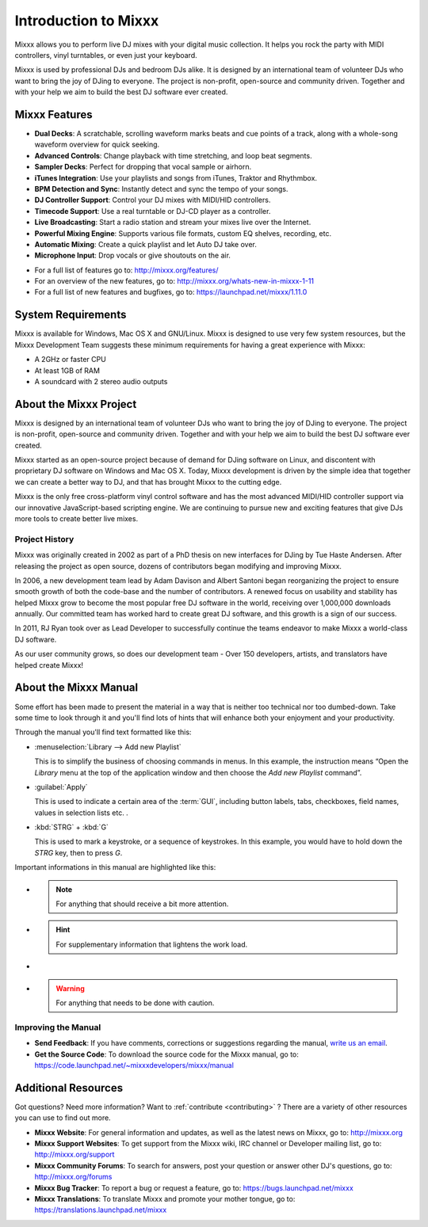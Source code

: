 Introduction to Mixxx
*********************

Mixxx allows you to perform live DJ mixes with your digital music collection.
It helps you rock the party with MIDI controllers, vinyl turntables, or even
just your keyboard.

Mixxx is used by professional DJs and bedroom DJs alike. It is designed by an
international team of volunteer DJs who want to bring the joy of DJing to
everyone. The project is non-profit, open-source and community driven. Together
and with your help we aim to build the best DJ software ever created.

Mixxx Features
==============

.. sectionauthor::
   S.Brandt <s.brandt@mixxx.org>

* **Dual Decks**: A scratchable, scrolling waveform marks beats and cue points
  of a track, along with a whole-song waveform overview for quick seeking.
* **Advanced Controls**: Change playback with time stretching, and loop beat
  segments.
* **Sampler Decks**: Perfect for dropping that vocal sample or airhorn.
* **iTunes Integration**: Use your playlists and songs from iTunes, Traktor and
  Rhythmbox.
* **BPM Detection and Sync**: Instantly detect and sync the tempo of your songs.
* **DJ Controller Support**: Control your DJ mixes with MIDI/HID controllers.
* **Timecode Support**: Use a real turntable or DJ-CD player as a controller.
* **Live Broadcasting**: Start a radio station and stream your mixes live over
  the Internet.
* **Powerful Mixing Engine**: Supports various file formats, custom EQ shelves,
  recording, etc.
* **Automatic Mixing**: Create a quick playlist and let Auto DJ take over.
* **Microphone Input**: Drop vocals or give shoutouts on the air.

.. versionadded:: 1.11
   This version adds several major new features including completely revamped
   Waveforms, Direct :term:`HID controller` support, Point & Click Controller
   Mapping, Next Generation Beat Detection, a Library History Feature and much
   more.

* For a full list of features go to: `<http://mixxx.org/features/>`_
* For an overview of the new features, go to:
  `<http://mixxx.org/whats-new-in-mixxx-1-11>`_
* For a full list of new features and bugfixes, go to:
  `https://launchpad.net/mixxx/1.11.0 <https://launchpad.net/mixxx/+milestone/1.11.0>`_

System Requirements
===================

Mixxx is available for Windows, Mac OS X and GNU/Linux. Mixxx is designed to
use very few system resources, but the Mixxx Development Team suggests these
minimum requirements for having a great experience with Mixxx:

* A 2GHz or faster CPU
* At least 1GB of RAM
* A soundcard with 2 stereo audio outputs

About the Mixxx Project
=======================

Mixxx is designed by an international team of volunteer DJs who want to bring
the joy of DJing to everyone. The project is non-profit, open-source and
community driven. Together and with your help we aim to build the best DJ
software ever created.

Mixxx started as an open-source project because of demand for DJing software on
Linux, and discontent with proprietary DJ software on Windows and Mac OS X.
Today, Mixxx development is driven by the simple idea that together we can
create a better way to DJ, and that has brought Mixxx to the cutting edge.

Mixxx is the only free cross-platform vinyl control software and has the most
advanced MIDI/HID controller support via our innovative JavaScript-based
scripting engine. We are continuing to pursue new and exciting features that
give DJs more tools to create better live mixes.

Project History
---------------

Mixxx was originally created in 2002 as part of a PhD thesis on new interfaces
for DJing by Tue Haste Andersen. After releasing the project as open source,
dozens of contributors began modifying and improving Mixxx.

In 2006, a new development team lead by Adam Davison and Albert Santoni began
reorganizing the project to ensure smooth growth of both the code-base and the
number of contributors. A renewed focus on usability and stability has helped
Mixxx grow to become the most popular free DJ software in the world, receiving
over 1,000,000 downloads annually. Our committed team has worked hard to create
great DJ software, and this growth is a sign of our success.

In 2011, RJ Ryan took over as Lead Developer to successfully continue the teams
endeavor to make Mixxx a world-class DJ software.

As our user community grows, so does our development team - Over 150 developers,
artists, and translators have helped create Mixxx!

About the Mixxx Manual
======================

.. sectionauthor::
   S.Brandt <s.brandt@mixxx.org>

Some effort has been made to present the material in a way that is neither too
technical nor too dumbed-down. Take some time to look through it and you'll
find lots of hints that will enhance both your enjoyment and your productivity.

Through the manual you'll find text formatted like this:

* :menuselection:`Library --> Add new Playlist`

  This is to simplify the business of choosing commands in menus. In this
  example, the instruction means “Open the *Library* menu at the top of the
  application window and then choose the *Add new Playlist* command”.

* :guilabel:`Apply`

  This is used to indicate a certain area of the :term:`GUI`, including button
  labels, tabs, checkboxes, field names, values in selection lists etc. .

* :kbd:`STRG` + :kbd:`G`

  This is used to mark a keystroke, or a sequence of keystrokes. In this
  example, you would have to hold down the *STRG* key, then to press *G*.

Important informations in this manual are highlighted like this:

* .. note:: For anything that should receive a bit more attention.

* .. hint:: For supplementary information that lightens the work load.

* .. seealso:: For references to other documents or websites if they need
               special attention.

* .. warning:: For anything that needs to be done with caution.

Improving the Manual
--------------------

* **Send Feedback**: If you have comments, corrections or suggestions regarding
  the manual, `write us an email <feedback@mixxx.org?subject=Mixxx-Manual>`_.

* **Get the Source Code**: To download the source code for the Mixxx manual, go
  to: `<https://code.launchpad.net/~mixxxdevelopers/mixxx/manual>`_

Additional Resources
====================

.. sectionauthor::
   S.Brandt <s.brandt@mixxx.org>

Got questions? Need more information? Want to :ref:`contribute <contributing>` ?
There are a variety of other resources you can use to find out more.

* **Mixxx Website**: For general information and updates, as well as the latest
  news on Mixxx, go to: `<http://mixxx.org>`_

* **Mixxx Support Websites**: To get support from the Mixxx wiki, IRC channel
  or Developer mailing list, go to: `<http://mixxx.org/support>`_

* **Mixxx Community Forums**: To search for answers, post your question or
  answer other DJ's questions, go to: `<http://mixxx.org/forums>`_

* **Mixxx Bug Tracker**: To report a bug or request a feature, go to:
  `<https://bugs.launchpad.net/mixxx>`_

* **Mixxx Translations**: To translate Mixxx and promote your mother tongue, go
  to: `<https://translations.launchpad.net/mixxx>`_

